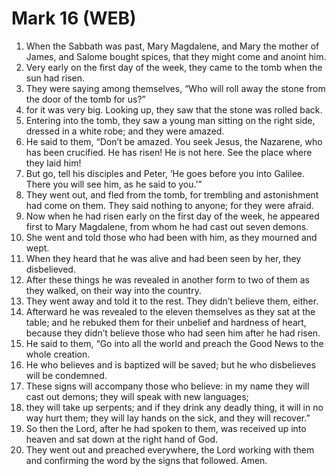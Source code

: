 * Mark 16 (WEB)
:PROPERTIES:
:ID: WEB/41-MRK16
:END:

1. When the Sabbath was past, Mary Magdalene, and Mary the mother of James, and Salome bought spices, that they might come and anoint him.
2. Very early on the first day of the week, they came to the tomb when the sun had risen.
3. They were saying among themselves, “Who will roll away the stone from the door of the tomb for us?”
4. for it was very big. Looking up, they saw that the stone was rolled back.
5. Entering into the tomb, they saw a young man sitting on the right side, dressed in a white robe; and they were amazed.
6. He said to them, “Don’t be amazed. You seek Jesus, the Nazarene, who has been crucified. He has risen! He is not here. See the place where they laid him!
7. But go, tell his disciples and Peter, ‘He goes before you into Galilee. There you will see him, as he said to you.’”
8. They went out, and fled from the tomb, for trembling and astonishment had come on them. They said nothing to anyone; for they were afraid.
9. Now when he had risen early on the first day of the week, he appeared first to Mary Magdalene, from whom he had cast out seven demons.
10. She went and told those who had been with him, as they mourned and wept.
11. When they heard that he was alive and had been seen by her, they disbelieved.
12. After these things he was revealed in another form to two of them as they walked, on their way into the country.
13. They went away and told it to the rest. They didn’t believe them, either.
14. Afterward he was revealed to the eleven themselves as they sat at the table; and he rebuked them for their unbelief and hardness of heart, because they didn’t believe those who had seen him after he had risen.
15. He said to them, “Go into all the world and preach the Good News to the whole creation.
16. He who believes and is baptized will be saved; but he who disbelieves will be condemned.
17. These signs will accompany those who believe: in my name they will cast out demons; they will speak with new languages;
18. they will take up serpents; and if they drink any deadly thing, it will in no way hurt them; they will lay hands on the sick, and they will recover.”
19. So then the Lord, after he had spoken to them, was received up into heaven and sat down at the right hand of God.
20. They went out and preached everywhere, the Lord working with them and confirming the word by the signs that followed. Amen.
